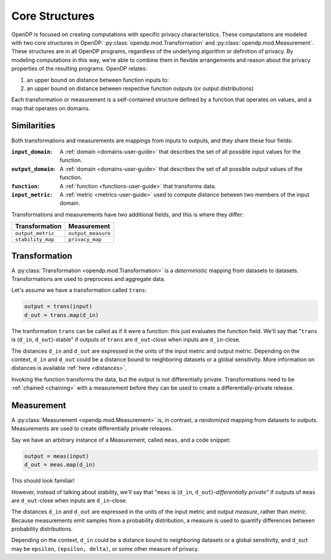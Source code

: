 .. _core-structures:

Core Structures
===============

OpenDP is focused on creating computations with specific privacy characteristics.
These computations are modeled with two core structures in OpenDP:
:py:class:`opendp.mod.Transformation` and :py:class:`opendp.mod.Measurement`.
These structures are in all OpenDP programs, regardless of the underlying algorithm or definition of privacy.
By modeling computations in this way, we're able to combine them in flexible arrangements and reason about the privacy properties of the resulting programs.
OpenDP relates:

#. an upper bound on distance between function inputs to:
#. an upper bound on distance between respective function outputs (or output distributions)

Each transformation or measurement is a self-contained structure defined by
a function that operates on values, and a map that operates on domains.


Similarities
------------
Both transformations and measurements are mappings from inputs to outputs,
and they share these four fields:

:``input_domain``: A :ref:`domain <domains-user-guide>` that describes the set of all possible input values for the function.
:``output_domain``: A :ref:`domain <domains-user-guide>` that describes the set of all possible output values of the function.
:``function``: A :ref:`function <functions-user-guide>` that transforms data.
:``input_metric``: A :ref:`metric <metrics-user-guide>` used to compute distance between two members of the input domain.

Transformations and measurements have two additional fields, and this is where they differ:

=================   ==================
Transformation      Measurement
=================   ==================
``output_metric``   ``output_measure``
``stability_map``   ``privacy_map``
=================   ==================


.. _transformation:

Transformation
--------------

.. Diagram source: https://docs.google.com/drawings/d/1v406ncwgy0uvF4uow47waoHH7HG5IkzQaU8y0XUnOYM/edit

.. image:: transformation.svg
    :width: 75%
    :alt: Diagram representing an OpenDP transformation and its six fields: input_domain, output_domain, function, input_metric, output_metric, and stability_map.

A :py:class:`Transformation <opendp.mod.Transformation>` is a `deterministic` mapping from datasets to datasets.
Transformations are used to preprocess and aggregate data.

Let's assume we have a transformation called ``trans``:

.. code-block:: python

    output = trans(input)
    d_out = trans.map(d_in)

The tranformation ``trans`` can be called as if it were a function: this just evaluates the function field.
We'll say that "``trans`` is (``d_in``, ``d_out``)-stable"
if outputs of ``trans`` are ``d_out``-close when inputs are ``d_in``-close.

The distances ``d_in`` and ``d_out`` are expressed in the units of the input metric and output metric.
Depending on the context, ``d_in`` and ``d_out`` could be a distance bound to neighboring datasets or a global sensitivity.
More information on distances is available :ref:`here <distances>`.

Invoking the function transforms the data, but the output is not differentially private.
Transformations need to be :ref:`chained <chaining>` with a measurement before they can be used to create a differentially-private release.


.. _measurements-user-guide:

Measurement
-----------

A :py:class:`Measurement <opendp.mod.Measurement>` is, in contrast, a `randomized` mapping from datasets to outputs.
Measurements are used to create differentially private releases.

Say we have an arbitrary instance of a Measurement, called ``meas``, and a code snippet:

.. code-block:: python

    output = meas(input)
    d_out = meas.map(d_in)

This should look familiar!

However, instead of talking about stability, we'll say that
"``meas`` is (``d_in``, ``d_out``)-`differentially private`"
if outputs of ``meas`` are ``d_out``-close when inputs are ``d_in``-close.

The distances ``d_in`` and ``d_out`` are expressed in the units of the input metric and output `measure`, rather than `metric`.
Because measurements emit samples from a probability distribution,
a measure is used to quantify differences between probability distributions.

Depending on the context, ``d_in`` could be a distance bound to neighboring datasets or a global sensitivity,
and ``d_out`` may be ``epsilon``, ``(epsilon, delta)``, or some other measure of privacy.
